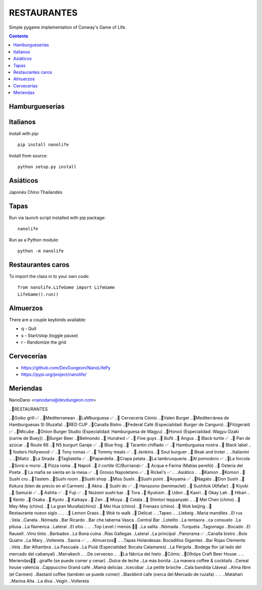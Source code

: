 =====================
RESTAURANTES
=====================

Simple pygame implementation of Conway's Game of Life.

.. contents::

Hamburgueserías
----------------

.. image:: screenshots/screenshot.png


Italianos
----------

Install with pip::

  pip install nanolife

Install from source::

  python setup.py install


Asiáticos
---------

Japonés
Chino
Thailandés

Tapas
-----

Run via launch script installed with pip package::

  nanolife

Run as a Python module::

  python -m nanolife

Restaurantes caros
--------------------

To import the class in to your own code::

  from nanolife.LifeGame import LifeGame
  LifeGame().run()


Almuerzos
---------

There are a couple keybinds available:

- q - Quit
- s - Start/stop (toggle pause)
- r - Randomize the grid

Cervecerías
------------

- https://github.com/DevDungeon/NanoLifePy
- https://pypi.org/project/nanolife/

Meriendas
---------

NanoDano <nanodano@devdungeon.com>


..🍴RESTAURANTES

.. Burgers

..🍔Goiko grill ✅
..🍔Mediterranean 
..🍔LaMburguesa ✅
..🍔 Cerveceria Cómic
..🍔Valen Burger
..🍔Mediterránea de Hamburguesas Sl (Ruzafa)
..🍔RED CUP 
..🍔Canalla Bistro 
..🍔Federal Café (Especialidad: Burger de Canguro) 
..🍔Fitzgerald ✅
..🍔Micube 
..🍔Onion Burger Studio (Especialidad: Hamburguesa de Wagyu)
..🍔Honoö (Especialidad: Wagyu Ozaki (carne de Buey))
..🍔Burger Beer
..🍔Belmondo
..🍔 Hundred ✅
..🍔 Five guys
..🍔 Bufit
..🍔 Angus
..🍔 Black turtle ✅
..🍔 Pan de azúcar
..🍔 Route 66
..🍔 N5 burgurt Garaje ✅
..🍔 Blue frog
..🍔 Tarantin chiflado ✅
..🍔 Hamburguesa nostra
..🍔 Black label
..🍔 fosters Hollywood ✅
..🍔 Tony romas ✅
..🍔 Tommy meals ✅
..🍔 Jenkins
..🍔 Soul burguer
..🍔 Beak and troter
..
..Italianini 
..
..🍝Matiz
..🍝La Strada 
..🍕Tagliatella ✅
..🍝Papardella
..🍝Crapa pelata 
..🍝La lambrusqueria 
..🍝Al pomodoro ✅
..🍕La forcola
..🍕Sorsi e morsi 
..🍕 Pizza roma
..🍝 Napoli
..🍕 il cortile (C/Burriana)✅
..🍕 Acqua e Farina (Matías perelló)
..🍝 Osteria del Poeta 
..🍝 La mafia se sienta en la mesa ✅
..🍕 Grosso Napoletano ✅
..🍕 Rickel's ✅
..
..Asiático 
..
..🍣Kamon 
..🍣Komori
..🍣Sushi cru
..🍣Tastem 
..🍣Sushi room 
..🍣Sushi shop
..🍣Miss Sushi 
..🍣Sushi point 
..🍣Aoyama ✅
..🍣Nagato 
..🍣Don Sushi 
..🍣Kokura (bien de precio en el Carmen)
..🍣 Akira
..🍣 Sushi do ✅
..🍣 Hanazono (benimaclet)
..🍣 Sushitok (Alfafar)
..🍣 Kiyoki 
..🍣 Samurái ✅
..🍣 Ashita ✅
..🍣 Fuji ✅
..🍣 Nozomi sushi bar
..🍣 Tora
..🍣 Ryukisin
..🍣 Udon
..🍣 Kaori
..🍣 Okay Lah
..🍣 Hikari
..🍣 Kento
..🍣 Osaka
..🍣 Kyoto
..🍣 Kaikaya
..🍣 Zen
..🍣 Mioya
..🍣 Colala
..🍣 Shintori teppanyaki
..
..🍜 Mei Chen (chino) 
..🍜 Mey-Mey (chino) 
..🍜 La gran Muralla(chino) 
..🍜 Mei Hua (chino) 
..🍜 Frenazo (chino)
..🍜 Wok beijing
..🍜 Restaurante nuevo siglo
..
..
..🍛 Lemon Grass
..🍛 Wok to walk
..🍛 Delicat
..
..Tapeo
..
..Llebeig
..Maria mandiles 
..El rus
..Vela
..Canela
..Nómada  
..Bar Ricardo
..Bar che taberna Vasca
..Central Bar
..Lotelito
..La rentaora 
..ca consuelo 
..La pitusa 
..La flamenca
..Lateral 
..El sitio 
..
..
..Top Level / menús 🍴🍷
..La salita
..Nómada
..Turqueta 
..Tagomago 
..Bocado
..El Rausell
..Vino tinto 
..Barbados 
..La Bona cuina
..Rías Gallegas
..Lateral
..La principal
..Panorama ✅
..Canalla bistro 
..Boix Quatre 
..La Mary 
..Voltereta 
..Saona ✅
..
..Almuerzos🥖
..
..Tapas Holandesas: Bocadillos Gigantes
..Bar Rojas Clemente
..Vela 
..Bar Alhambra
..La Pascuala 
..La Piulá (Especialidad: Bocata Calamares)
..La Pérgola 
..Bodega flor (al lado del mercado del cabanyal)
..Marrakech 
..
..De cerveceo
..
..🍺La fábrica del hielo 
..🍺Cómic
..🍺Olhöps Craft Beer House
..
.. Meriendas🥐🥞
..giraffe (se puede comer y cenar)
..Dulce de leche
..La más bonita 
..La manera coffee & cocktails
..Cereal house valencia 
..Cappuccino Grand café 
..Mamá delicias
..Icecobar
..La petite brioche
..Cala bandida (Jávea)
..Alma libre (el Carmen)
..Bastard coffee (también se puede comer)
..Blackbird cafe (cerca del Mercado de ruzafa)
..
..
..Matahari
..Marina Alta
..La diva
..Vegin
..Voltereta